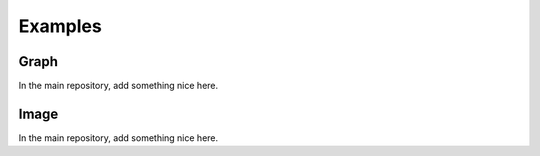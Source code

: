 Examples
========

Graph
-----
In the main repository, add something nice here.

.. nbgallery::
    :glob:

    auto_examples/graph/compute_*

Image
-----
In the main repository, add something nice here.

.. nbgallery::
    :glob:

    auto_examples/image/compute_*

